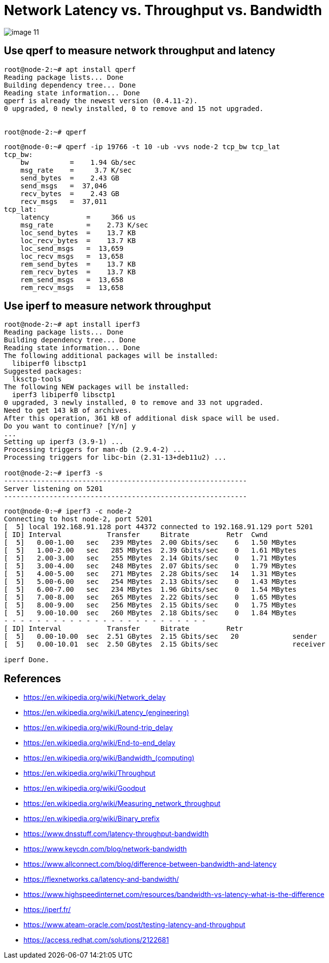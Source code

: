 = Network Latency vs. Throughput vs. Bandwidth
:page-layout: post
:page-categories: ['network']
:page-tags: ['network']
:page-date: 2022-03-08 14:30:33 +0800
:page-revdate: 2022-03-08 14:30:33 +0800

image::https://www.dnsstuff.com/wp-content/uploads/2020/12/image-11.png[]

== Use qperf to measure network throughput and latency

[source,console]
----
root@node-2:~# apt install qperf
Reading package lists... Done
Building dependency tree... Done
Reading state information... Done
qperf is already the newest version (0.4.11-2).
0 upgraded, 0 newly installed, 0 to remove and 15 not upgraded.


root@node-2:~# qperf
----

[source,console]
----
root@node-0:~# qperf -ip 19766 -t 10 -ub -vvs node-2 tcp_bw tcp_lat
tcp_bw:
    bw          =    1.94 Gb/sec
    msg_rate    =     3.7 K/sec
    send_bytes  =    2.43 GB
    send_msgs   =  37,046 
    recv_bytes  =    2.43 GB
    recv_msgs   =  37,011 
tcp_lat:
    latency         =     366 us
    msg_rate        =    2.73 K/sec
    loc_send_bytes  =    13.7 KB
    loc_recv_bytes  =    13.7 KB
    loc_send_msgs   =  13,659 
    loc_recv_msgs   =  13,658 
    rem_send_bytes  =    13.7 KB
    rem_recv_bytes  =    13.7 KB
    rem_send_msgs   =  13,658 
    rem_recv_msgs   =  13,658 
----

== Use iperf to measure network throughput

[source,console]
----
root@node-2:~# apt install iperf3
Reading package lists... Done
Building dependency tree... Done
Reading state information... Done
The following additional packages will be installed:
  libiperf0 libsctp1
Suggested packages:
  lksctp-tools
The following NEW packages will be installed:
  iperf3 libiperf0 libsctp1
0 upgraded, 3 newly installed, 0 to remove and 33 not upgraded.
Need to get 143 kB of archives.
After this operation, 361 kB of additional disk space will be used.
Do you want to continue? [Y/n] y
...
Setting up iperf3 (3.9-1) ...
Processing triggers for man-db (2.9.4-2) ...
Processing triggers for libc-bin (2.31-13+deb11u2) ...

root@node-2:~# iperf3 -s
-----------------------------------------------------------
Server listening on 5201
-----------------------------------------------------------
----

[source,console]
----
root@node-0:~# iperf3 -c node-2
Connecting to host node-2, port 5201
[  5] local 192.168.91.128 port 44372 connected to 192.168.91.129 port 5201
[ ID] Interval           Transfer     Bitrate         Retr  Cwnd
[  5]   0.00-1.00   sec   239 MBytes  2.00 Gbits/sec    6   1.50 MBytes       
[  5]   1.00-2.00   sec   285 MBytes  2.39 Gbits/sec    0   1.61 MBytes       
[  5]   2.00-3.00   sec   255 MBytes  2.14 Gbits/sec    0   1.71 MBytes       
[  5]   3.00-4.00   sec   248 MBytes  2.07 Gbits/sec    0   1.79 MBytes       
[  5]   4.00-5.00   sec   271 MBytes  2.28 Gbits/sec   14   1.31 MBytes       
[  5]   5.00-6.00   sec   254 MBytes  2.13 Gbits/sec    0   1.43 MBytes       
[  5]   6.00-7.00   sec   234 MBytes  1.96 Gbits/sec    0   1.54 MBytes       
[  5]   7.00-8.00   sec   265 MBytes  2.22 Gbits/sec    0   1.65 MBytes       
[  5]   8.00-9.00   sec   256 MBytes  2.15 Gbits/sec    0   1.75 MBytes       
[  5]   9.00-10.00  sec   260 MBytes  2.18 Gbits/sec    0   1.84 MBytes       
- - - - - - - - - - - - - - - - - - - - - - - - -
[ ID] Interval           Transfer     Bitrate         Retr
[  5]   0.00-10.00  sec  2.51 GBytes  2.15 Gbits/sec   20             sender
[  5]   0.00-10.01  sec  2.50 GBytes  2.15 Gbits/sec                  receiver

iperf Done.

----

== References

* https://en.wikipedia.org/wiki/Network_delay
* https://en.wikipedia.org/wiki/Latency_+++(engineering)+++
* https://en.wikipedia.org/wiki/Round-trip_delay
* https://en.wikipedia.org/wiki/End-to-end_delay
* https://en.wikipedia.org/wiki/Bandwidth+++_(computing)+++
* https://en.wikipedia.org/wiki/Throughput
* https://en.wikipedia.org/wiki/Goodput
* https://en.wikipedia.org/wiki/Measuring_network_throughput
* https://en.wikipedia.org/wiki/Binary_prefix
* https://www.dnsstuff.com/latency-throughput-bandwidth
* https://www.keycdn.com/blog/network-bandwidth
* https://www.allconnect.com/blog/difference-between-bandwidth-and-latency
* https://flexnetworks.ca/latency-and-bandwidth/
* https://www.highspeedinternet.com/resources/bandwidth-vs-latency-what-is-the-difference
* https://iperf.fr/
* https://www.ateam-oracle.com/post/testing-latency-and-throughput
* https://access.redhat.com/solutions/2122681
